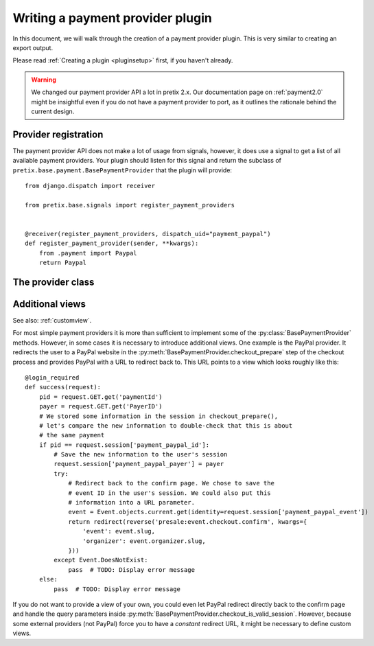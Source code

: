 .. highlight:: python
   :linenothreshold: 5

Writing a payment provider plugin
=================================

In this document, we will walk through the creation of a payment provider plugin. This
is very similar to creating an export output.

Please read :ref:`Creating a plugin <pluginsetup>` first, if you haven't already.

.. warning:: We changed our payment provider API a lot in pretix 2.x. Our documentation page on :ref:`payment2.0`
             might be insightful even if you do not have a payment provider to port, as it outlines the rationale
             behind the current design.

Provider registration
---------------------

The payment provider API does not make a lot of usage from signals, however, it
does use a signal to get a list of all available payment providers. Your plugin
should listen for this signal and return the subclass of ``pretix.base.payment.BasePaymentProvider``
that the plugin will provide::

    from django.dispatch import receiver

    from pretix.base.signals import register_payment_providers


    @receiver(register_payment_providers, dispatch_uid="payment_paypal")
    def register_payment_provider(sender, **kwargs):
        from .payment import Paypal
        return Paypal


The provider class
------------------

.. py:class:: pretix.base.payment.BasePaymentProvider

   The central object of each payment provider is the subclass of ``BasePaymentProvider``.

   .. py:attribute:: BasePaymentProvider.event

      The default constructor sets this property to the event we are currently
      working for.

   .. py:attribute:: BasePaymentProvider.settings

      The default constructor sets this property to a ``SettingsSandbox`` object. You can
      use this object to store settings using its ``get`` and ``set`` methods. All settings
      you store are transparently prefixed, so you get your very own settings namespace.

   .. autoattribute:: identifier

      This is an abstract attribute, you **must** override this!

   .. autoattribute:: verbose_name

      This is an abstract attribute, you **must** override this!

   .. autoattribute:: public_name

   .. autoattribute:: is_enabled

   .. autoattribute:: priority

   .. autoattribute:: settings_form_fields

   .. automethod:: settings_form_clean

   .. automethod:: settings_content_render

   .. automethod:: is_allowed

   .. automethod:: payment_form_render

   .. automethod:: payment_form

   .. autoattribute:: payment_form_fields

   .. automethod:: payment_is_valid_session

   .. automethod:: checkout_prepare

   .. automethod:: checkout_confirm_render

      This is an abstract method, you **must** override this!

   .. automethod:: execute_payment

   .. automethod:: calculate_fee

   .. automethod:: order_pending_mail_render

   .. automethod:: payment_pending_render

   .. autoattribute:: abort_pending_allowed

   .. automethod:: render_invoice_text

   .. automethod:: order_change_allowed

   .. automethod:: payment_prepare

   .. automethod:: payment_control_render

   .. automethod:: payment_refund_supported

   .. automethod:: payment_partial_refund_supported

   .. automethod:: execute_refund

   .. automethod:: refund_control_render

   .. automethod:: api_payment_details

   .. automethod:: shred_payment_info

   .. automethod:: cancel_payment

   .. autoattribute:: is_implicit

   .. autoattribute:: is_meta

   .. autoattribute:: test_mode_message


Additional views
----------------

See also: :ref:`customview`.

For most simple payment providers it is more than sufficient to implement
some of the :py:class:`BasePaymentProvider` methods. However, in some cases
it is necessary to introduce additional views. One example is the PayPal
provider. It redirects the user to a PayPal website in the
:py:meth:`BasePaymentProvider.checkout_prepare` step of the checkout process
and provides PayPal with a URL to redirect back to. This URL points to a
view which looks roughly like this::

    @login_required
    def success(request):
        pid = request.GET.get('paymentId')
        payer = request.GET.get('PayerID')
        # We stored some information in the session in checkout_prepare(),
        # let's compare the new information to double-check that this is about
        # the same payment
        if pid == request.session['payment_paypal_id']:
            # Save the new information to the user's session
            request.session['payment_paypal_payer'] = payer
            try:
                # Redirect back to the confirm page. We chose to save the
                # event ID in the user's session. We could also put this
                # information into a URL parameter.
                event = Event.objects.current.get(identity=request.session['payment_paypal_event'])
                return redirect(reverse('presale:event.checkout.confirm', kwargs={
                    'event': event.slug,
                    'organizer': event.organizer.slug,
                }))
            except Event.DoesNotExist:
                pass  # TODO: Display error message
        else:
            pass  # TODO: Display error message

If you do not want to provide a view of your own, you could even let PayPal
redirect directly back to the confirm page and handle the query parameters
inside :py:meth:`BasePaymentProvider.checkout_is_valid_session`. However,
because some external providers (not PayPal) force you to have a *constant*
redirect URL, it might be necessary to define custom views.
